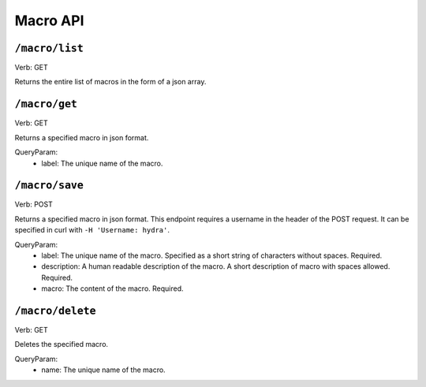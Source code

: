 .. Licensed under the Apache License, Version 2.0 (the "License");
   you may not use this file except in compliance with the License.
   You may obtain a copy of the License at

   http://www.apache.org/licenses/LICENSE-2.0

   Unless required by applicable law or agreed to in writing, software
   distributed under the License is distributed on an "AS IS" BASIS,
   WITHOUT WARRANTIES OR CONDITIONS OF ANY KIND, either express or
   implied.  See the License for the specific language governing
   permissions and limitations under the License.


.. title:: Macros API

.. _macrosapi:


#############
Macro API
#############

``/macro/list``
====================
Verb: GET

Returns the entire list of macros in the form of a json array.

``/macro/get``
====================
Verb: GET

Returns a specified macro in json format.

QueryParam:
 * label: The unique name of the macro.

``/macro/save``
====================
Verb: POST

Returns a specified macro in json format. This endpoint requires a username in the header
of the POST request. It can be specified in curl with ``-H 'Username: hydra'``.

QueryParam:
 * label: The unique name of the macro. Specified as a short string of characters without spaces. Required.
 * description: A human readable description of the macro. A short description of macro with spaces allowed. Required.
 * macro: The content of the macro. Required.


``/macro/delete``
====================
Verb: GET

Deletes the specified macro.

QueryParam:
 * name: The unique name of the macro.
